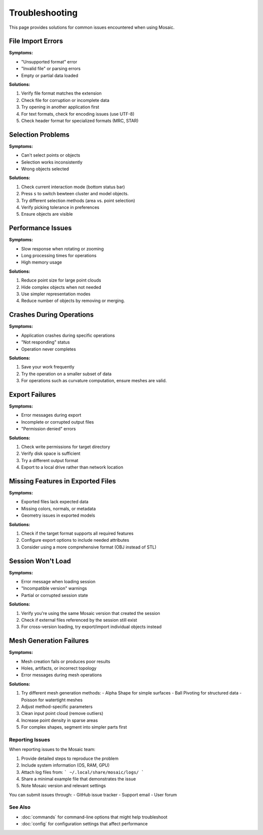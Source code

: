 =================
Troubleshooting
=================

This page provides solutions for common issues encountered when using Mosaic.


File Import Errors
------------------

**Symptoms:**

- "Unsupported format" error
- "Invalid file" or parsing errors
- Empty or partial data loaded

**Solutions:**

1. Verify file format matches the extension
2. Check file for corruption or incomplete data
3. Try opening in another application first
4. For text formats, check for encoding issues (use UTF-8)
5. Check header format for specialized formats (MRC, STAR)


Selection Problems
------------------

**Symptoms:**

- Can't select points or objects
- Selection works inconsistently
- Wrong objects selected

**Solutions:**

1. Check current interaction mode (bottom status bar)
2. Press ``s`` to switch bewteen cluster and model objects.
3. Try different selection methods (area vs. point selection)
4. Verify picking tolerance in preferences
5. Ensure objects are visible


Performance Issues
------------------

**Symptoms:**

- Slow response when rotating or zooming
- Long processing times for operations
- High memory usage

**Solutions:**

1. Reduce point size for large point clouds
2. Hide complex objects when not needed
3. Use simpler representation modes
4. Reduce number of objects by removing or merging.


Crashes During Operations
-------------------------

**Symptoms:**

- Application crashes during specific operations
- "Not responding" status
- Operation never completes

**Solutions:**

1. Save your work frequently
2. Try the operation on a smaller subset of data
3. For operations such as curvature computation, ensure meshes are valid.


Export Failures
---------------

**Symptoms:**

- Error messages during export
- Incomplete or corrupted output files
- "Permission denied" errors

**Solutions:**

1. Check write permissions for target directory
2. Verify disk space is sufficient
3. Try a different output format
4. Export to a local drive rather than network location


Missing Features in Exported Files
----------------------------------

**Symptoms:**

- Exported files lack expected data
- Missing colors, normals, or metadata
- Geometry issues in exported models

**Solutions:**

1. Check if the target format supports all required features
2. Configure export options to include needed attributes
3. Consider using a more comprehensive format (OBJ instead of STL)


Session Won't Load
------------------

**Symptoms:**

- Error message when loading session
- "Incompatible version" warnings
- Partial or corrupted session state

**Solutions:**

1. Verify you're using the same Mosaic version that created the session
2. Check if external files referenced by the session still exist
3. For cross-version loading, try export/import individual objects instead


Mesh Generation Failures
------------------------

**Symptoms:**

- Mesh creation fails or produces poor results
- Holes, artifacts, or incorrect topology
- Error messages during mesh operations

**Solutions:**

1. Try different mesh generation methods:
   - Alpha Shape for simple surfaces
   - Ball Pivoting for structured data
   - Poisson for watertight meshes
2. Adjust method-specific parameters
3. Clean input point cloud (remove outliers)
4. Increase point density in sparse areas
5. For complex shapes, segment into simpler parts first


Reporting Issues
=============

When reporting issues to the Mosaic team:

1. Provide detailed steps to reproduce the problem
2. Include system information (OS, RAM, GPU)
3. Attach log files from:
   ```
   ~/.local/share/mosaic/logs/
   ```
4. Share a minimal example file that demonstrates the issue
5. Note Mosaic version and relevant settings

You can submit issues through:
- GitHub issue tracker
- Support email
- User forum

See Also
=======
- :doc:`commands` for command-line options that might help troubleshoot
- :doc:`config` for configuration settings that affect performance
